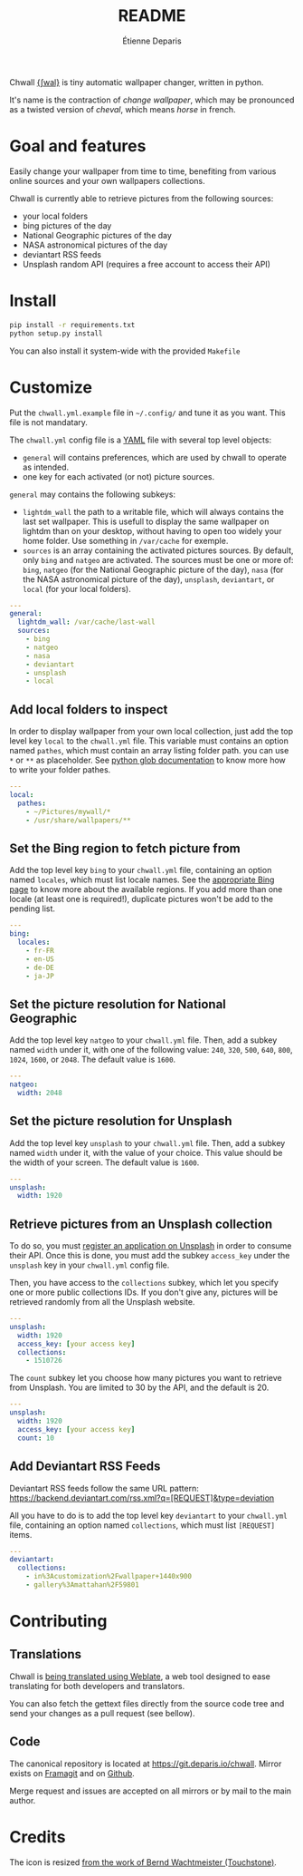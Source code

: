 #+title: README
#+author: Étienne Deparis

Chwall [[https://en.wiktionary.org/wiki/Appendix:French_pronunciation][{ʃwal}]] is tiny automatic wallpaper changer, written in python.

It's name is the contraction of /change wallpaper/, which may be
pronounced as a twisted version of /cheval/, which means /horse/ in
french.

* Goal and features

Easily change your wallpaper from time to time, benefiting from various
online sources and your own wallpapers collections.

Chwall is currently able to retrieve pictures from the following
sources:

- your local folders
- bing pictures of the day
- National Geographic pictures of the day
- NASA astronomical pictures of the day
- deviantart RSS feeds
- Unsplash random API (requires a free account to access their API)

* Install

#+begin_src bash
pip install -r requirements.txt
python setup.py install
#+end_src

You can also install it system-wide with the provided =Makefile=

* Customize

Put the =chwall.yml.example= file in =~/.config/= and tune it as you
want. This file is not mandatary.

The =chwall.yml= config file is a [[http://yaml.org/][YAML]] file with several top level
objects:

- =general= will contains preferences, which are used by chwall to
  operate as intended.
- one key for each activated (or not) picture sources.


=general= may contains the following subkeys:

- =lightdm_wall= the path to a writable file, which will always contains
  the last set wallpaper. This is usefull to display the same wallpaper
  on lightdm than on your desktop, without having to open too widely
  your home folder. Use something in =/var/cache= for exemple.
- =sources= is an array containing the activated pictures sources. By
  default, only =bing= and =natgeo= are activated. The sources must be
  one or more of: =bing=, =natgeo= (for the National Geographic picture
  of the day), =nasa= (for the NASA astronomical picture of the day),
  =unsplash=, =deviantart=, or =local= (for your local folders).

#+begin_src yaml
---
general:
  lightdm_wall: /var/cache/last-wall
  sources:
    - bing
    - natgeo
    - nasa
    - deviantart
    - unsplash
    - local
#+end_src

** Add local folders to inspect

In order to display wallpaper from your own local collection, just add
the top level key =local= to the =chwall.yml= file. This variable must
contains an option named =pathes=, which must contain an array listing
folder path. you can use =*= or =**= as placeholder. See [[https://docs.python.org/3/library/glob.html#glob.glob][python glob
documentation]] to know more how to write your folder pathes.

#+begin_src yaml
---
local:
  pathes:
    - ~/Pictures/mywall/*
    - /usr/share/wallpapers/**
#+end_src

** Set the Bing region to fetch picture from

Add the top level key =bing= to your =chwall.yml= file, containing an
option named =locales=, which must list locale names. See the
[[https://www.bing.com/account/general?#region-section][appropriate Bing page]] to know more about the available regions. If you
add more than one locale (at least one is required!), duplicate pictures
won't be add to the pending list.

#+begin_src yaml
---
bing:
  locales:
    - fr-FR
    - en-US
    - de-DE
    - ja-JP
#+end_src

** Set the picture resolution for National Geographic

Add the top level key =natgeo= to your =chwall.yml= file. Then, add a
subkey named =width= under it, with one of the following value: =240=,
=320=, =500=, =640=, =800=, =1024=, =1600=, or =2048=. The default value
is =1600=.

#+begin_src yaml
---
natgeo:
  width: 2048
#+end_src

** Set the picture resolution for Unsplash

Add the top level key =unsplash= to your =chwall.yml= file. Then, add a
subkey named =width= under it, with the value of your choice. This value
should be the width of your screen. The default value is =1600=.

#+begin_src yaml
---
unsplash:
  width: 1920
#+end_src

** Retrieve pictures from an Unsplash collection

To do so, you must [[https://unsplash.com/developers][register an application on Unsplash]] in order to
consume their API. Once this is done, you must add the subkey
=access_key= under the =unsplash= key in your =chwall.yml= config file.

Then, you have access to the =collections= subkey, which let you specify
one or more public collections IDs. If you don't give any, pictures will
be retrieved randomly from all the Unsplash website.

#+begin_src yaml
---
unsplash:
  width: 1920
  access_key: [your access key]
  collections:
    - 1510726
#+end_src

The =count= subkey let you choose how many pictures you want to retrieve
from Unsplash. You are limited to 30 by the API, and the default is 20.

#+begin_src yaml
---
unsplash:
  width: 1920
  access_key: [your access key]
  count: 10
#+end_src


** Add Deviantart RSS Feeds

Deviantart RSS feeds follow the same URL pattern:
https://backend.deviantart.com/rss.xml?q=[REQUEST]&type=deviation

All you have to do is to add the top level key =deviantart= to your
=chwall.yml= file, containing an option named =collections=, which must
list =[REQUEST]= items.

#+begin_src yaml
---
deviantart:
  collections:
    - in%3Acustomization%2Fwallpaper+1440x900
    - gallery%3Amattahan%2F59801
#+end_src

* Contributing

** Translations

#+html: <a href="https://translations.umaneti.net/engage/chwall/?utm_source=widget">
#+html: <img src="https://translations.umaneti.net/widgets/chwall/-/svg-badge.svg" alt="Translations state" />
#+html: </a>

Chwall is [[https://translations.umaneti.net/engage/chwall/][being translated using Weblate]], a web tool designed to ease
translating for both developers and translators.

You can also fetch the gettext files directly from the source code tree
and send your changes as a pull request (see bellow).

** Code

The canonical repository is located at
[[https://git.deparis.io/chwall]]. Mirror exists on [[https://framagit.org/milouse/chwall][Framagit]] and on [[https://github.com/milouse/chwall][Github]].

Merge request and issues are accepted on all mirrors or by mail to the
main author.

* Credits

The icon is resized [[https://openclipart.org/detail/21282/waved-horse-spring-version-2009][from the work of Bernd Wachtmeister (Touchstone)]].
